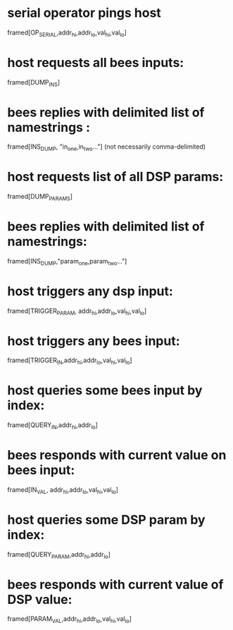 * serial operator pings host
  framed[OP_SERIAL,addr_hi,addr_lo,val_hi,val_lo]
* host requests all bees inputs:
  framed[DUMP_INS]
* bees replies with delimited list of namestrings :
  framed[INS_DUMP, "in_one,in_two..."] (not necessarily comma-delimited)

* host requests list of all DSP params:
  framed[DUMP_PARAMS]
* bees replies with delimited list of namestrings:
  framed[INS_DUMP,"param_one,param_two..."]

* host triggers any dsp input:
  framed[TRIGGER_PARAM, addr_hi,addr_lo,val_hi,val_lo]
* host triggers any bees input:
  framed[TRIGGER_IN,addr_hi,addr_lo,val_hi,val_lo]

* host queries some bees input by index:
  framed[QUERY_IN,addr_hi,addr_lo]
* bees responds with current value on bees input:
  framed[IN_VAL, addr_hi,addr_lo,val_hi,val_lo]

* host queries some DSP param by index:
  framed[QUERY_PARAM,addr_hi,addr_lo]
* bees responds with current value of DSP value:
  framed[PARAM_VAL,addr_hi,addr_lo,val_hi,val_lo]

